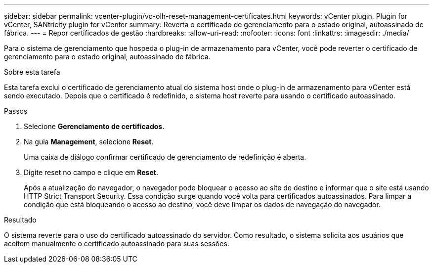 ---
sidebar: sidebar 
permalink: vcenter-plugin/vc-olh-reset-management-certificates.html 
keywords: vCenter plugin, Plugin for vCenter, SANtricity plugin for vCenter 
summary: Reverta o certificado de gerenciamento para o estado original, autoassinado de fábrica. 
---
= Repor certificados de gestão
:hardbreaks:
:allow-uri-read: 
:nofooter: 
:icons: font
:linkattrs: 
:imagesdir: ./media/


[role="lead"]
Para o sistema de gerenciamento que hospeda o plug-in de armazenamento para vCenter, você pode reverter o certificado de gerenciamento para o estado original, autoassinado de fábrica.

.Sobre esta tarefa
Esta tarefa exclui o certificado de gerenciamento atual do sistema host onde o plug-in de armazenamento para vCenter está sendo executado. Depois que o certificado é redefinido, o sistema host reverte para usando o certificado autoassinado.

.Passos
. Selecione *Gerenciamento de certificados*.
. Na guia *Management*, selecione *Reset*.
+
Uma caixa de diálogo confirmar certificado de gerenciamento de redefinição é aberta.

. Digite reset no campo e clique em *Reset*.
+
Após a atualização do navegador, o navegador pode bloquear o acesso ao site de destino e informar que o site está usando HTTP Strict Transport Security. Essa condição surge quando você volta para certificados autoassinados. Para limpar a condição que está bloqueando o acesso ao destino, você deve limpar os dados de navegação do navegador.



.Resultado
O sistema reverte para o uso do certificado autoassinado do servidor. Como resultado, o sistema solicita aos usuários que aceitem manualmente o certificado autoassinado para suas sessões.
